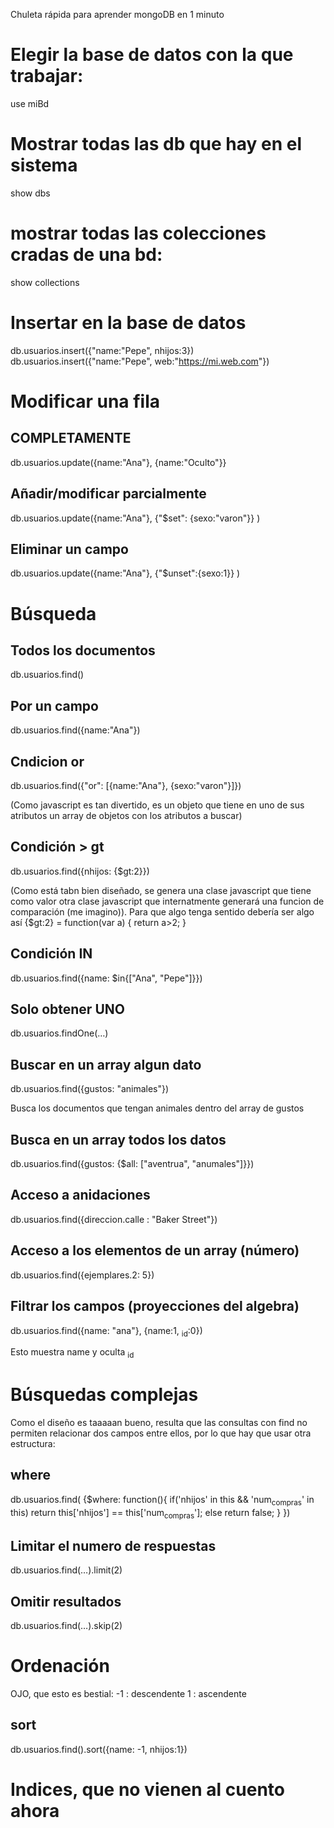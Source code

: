 Chuleta rápida para aprender mongoDB en 1 minuto

* Elegir la base de datos con la que trabajar:
  use miBd

* Mostrar todas las db que hay en el sistema
  show dbs

* mostrar todas las colecciones cradas de una bd:
  show collections

* Insertar en la base de datos
  db.usuarios.insert({"name:"Pepe", nhijos:3})
  db.usuarios.insert({"name:"Pepe", web:"https://mi.web.com"})

* Modificar una fila
** COMPLETAMENTE
  db.usuarios.update({name:"Ana"}, {name:"Oculto"}}

** Añadir/modificar parcialmente
  db.usuarios.update({name:"Ana"}, {"$set": {sexo:"varon"}} )

** Eliminar un campo
  db.usuarios.update({name:"Ana"}, {"$unset":{sexo:1}} )

* Búsqueda
** Todos los documentos
   db.usuarios.find()

** Por un campo
   db.usuarios.find({name:"Ana"})

** Cndicion or
   db.usuarios.find({"or": [{name:"Ana"}, {sexo:"varon"}]})
   
   (Como javascript es tan divertido, es un objeto que tiene en uno de sus
   atributos un array de objetos con los atributos a buscar)

** Condición > gt
   db.usuarios.find({nhijos: {$gt:2}})
   
   (Como está tabn bien diseñado, se genera una clase javascript que tiene
   como valor otra clase javascript que internatmente generará una funcion
   de comparación (me imagino)).
   Para que algo tenga sentido debería ser algo así
   {$gt:2} = function(var a) { return a>2; }

** Condición IN
   db.usuarios.find({name: $in{["Ana", "Pepe"]}})

** Solo obtener UNO
   db.usuarios.findOne(...)
   
** Buscar en un array algun dato
   db.usuarios.find({gustos: "animales"})

   Busca los documentos que tengan animales dentro del array de gustos

** Busca en un array todos los datos
   db.usuarios.find({gustos: {$all: ["aventrua", "anumales"]}})

** Acceso a anidaciones
   db.usuarios.find({direccion.calle : "Baker Street"})

** Acceso a los elementos de un array (número)
   db.usuarios.find({ejemplares.2: 5}) 

** Filtrar los campos (proyecciones del algebra)
   db.usuarios.find({name: "ana"}, {name:1, _id:0})
   
   Esto muestra name y oculta _id
* Búsquedas complejas 
  Como el diseño es taaaaan bueno, resulta que las consultas con find no
  permiten relacionar dos campos entre ellos, por lo que hay que usar otra
  estructura:

** where
   db.usuarios.find( {$where:
      function(){
        if('nhijos' in this && 'num_compras' in this)
	    return this['nhijos'] == this['num_compras'];
	else
	    return false;
      }
  })

** Limitar el numero de respuestas
   db.usuarios.find(...).limit(2)

** Omitir resultados
   db.usuarios.find(...).skip(2)
* Ordenación
  OJO, que esto es bestial: 
  -1 : descendente
  1  : ascendente

** sort 
   db.usuarios.find().sort({name: -1, nhijos:1})

* Indices, que no vienen al cuento ahora
